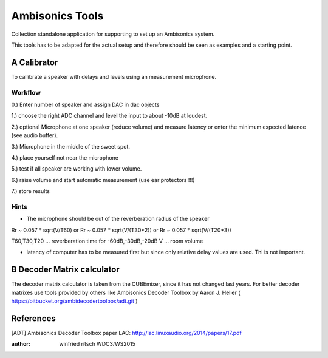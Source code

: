  
Ambisonics Tools
================

Collection standalone application for supporting to set up an Ambisonics system.

This tools has to be adapted for the actual setup and therefore should be seen as examples and a starting point.


A Calibrator
------------

To callibrate a speaker with delays and levels using an measurement microphone.

Workflow
........

0.) Enter number of speaker and assign DAC in dac objects

1.) choose the right ADC channel and level the input to about -10dB at loudest.

2.) optional Microphone at one speaker (reduce volume) and measure latency or
enter the minimum expected latence (see audio buffer).

3.) Microphone in the middle of the sweet spot. 

4.) place yourself not near the microphone

5.) test if all speaker are working with lower volume.

6.) raise volume and start automatic measurement (use ear protectors !!!)

7.) store results


Hints
.....

- The microphone should be out of the reverberation radius of the speaker

Rr ~ 0.057 * sqrt(V/T60) or Rr ~ 0.057 * sqrt(V/(T30*2)) or Rr ~ 0.057 * sqrt(V/(T20*3))


T60,T30,T20 ... reverberation time for -60dB,-30dB,-20dB
V ... room volume

- latency of computer has to be measured first but since only relative delay values are used. Thi is not important.

B Decoder Matrix calculator
---------------------------

The decoder matrix calculator is taken from the CUBEmixer, since it has not changed
last years. For better decoder matrixes use tools provided by others like Ambisonics Decoder Toolbox by Aaron J. Heller ( https://bitbucket.org/ambidecodertoolbox/adt.git )




References
----------

[ADT] Ambisonics Decoder Toolbox paper LAC: http://lac.linuxaudio.org/2014/papers/17.pdf



:author: winfried ritsch WDC3/WS2015